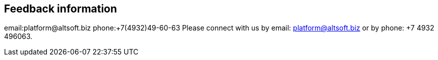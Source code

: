 [[feedback-information]]
Feedback information
--------------------

email:platform@altsoft.biz phone:+7(4932)49-60-63 Please connect with us
by email: platform@altsoft.biz or by phone: +7 4932 496063.
